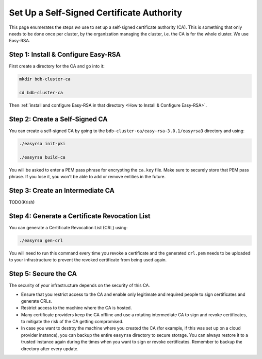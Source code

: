 Set Up a Self-Signed Certificate Authority
==========================================

This page enumerates the steps *we* use to set up a self-signed certificate authority (CA).
This is something that only needs to be done once per cluster,
by the organization managing the cluster, i.e. the CA is for the whole cluster.
We use Easy-RSA.


Step 1: Install & Configure Easy-RSA
------------------------------------

First create a directory for the CA and go into it:

.. code:: bash

   mkdir bdb-cluster-ca

   cd bdb-cluster-ca

Then :ref:`install and configure Easy-RSA in that directory <How to Install & Configure Easy-RSA>`.


Step 2: Create a Self-Signed CA
-------------------------------

You can create a self-signed CA
by going to the ``bdb-cluster-ca/easy-rsa-3.0.1/easyrsa3`` directory and using:

.. code:: bash
        
   ./easyrsa init-pki
        
   ./easyrsa build-ca


You will be asked to enter a PEM pass phrase for encrypting the ``ca.key`` file.
Make sure to securely store that PEM pass phrase.
If you lose it, you won't be able to add or remove entities in the future.


Step 3: Create an Intermediate CA
---------------------------------

TODO(Krish)

Step 4: Generate a Certificate Revocation List
----------------------------------------------

You can generate a Certificate Revocation List (CRL) using:

.. code:: bash
        
   ./easyrsa gen-crl

You will need to run this command every time you revoke a certificate and the
generated ``crl.pem`` needs to be uploaded to your infrastructure to prevent
the revoked certificate from being used again.


Step 5: Secure the CA
---------------------

The security of your infrastructure depends on the security of this CA.

- Ensure that you restrict access to the CA and enable only legitimate and
  required people to sign certificates and generate CRLs.

- Restrict access to the machine where the CA is hosted.

- Many certificate providers keep the CA offline and use a rotating
  intermediate CA to sign and revoke certificates, to mitigate the risk of the
  CA getting compromised.

- In case you want to destroy the machine where you created the CA
  (for example, if this was set up on a cloud provider instance),
  you can backup the entire ``easyrsa`` directory
  to secure storage. You can always restore it to a trusted instance again
  during the times when you want to sign or revoke certificates.
  Remember to backup the directory after every update.

